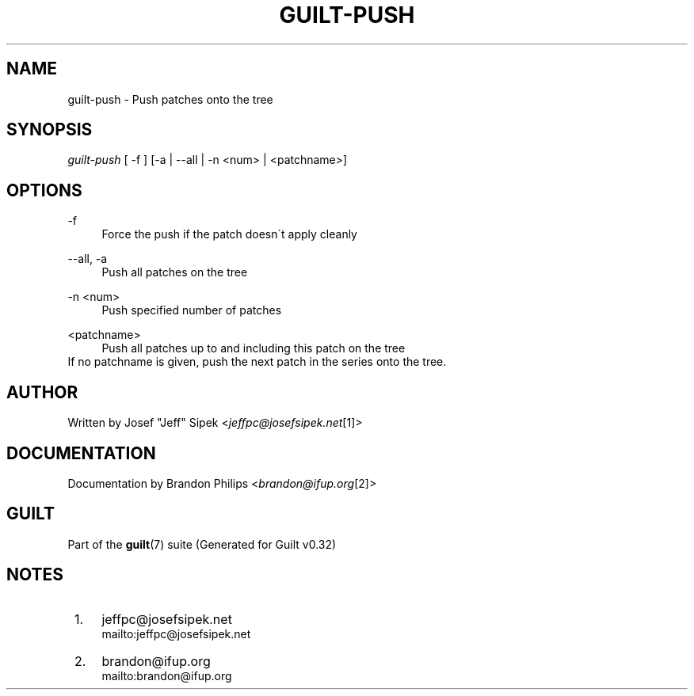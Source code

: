 .\"     Title: guilt-push
.\"    Author: 
.\" Generator: DocBook XSL Stylesheets v1.73.2 <http://docbook.sf.net/>
.\"      Date: 01/16/2009
.\"    Manual: Guilt Manual
.\"    Source: Guilt v0.32
.\"
.TH "GUILT\-PUSH" "1" "01/16/2009" "Guilt v0\&.32" "Guilt Manual"
.\" disable hyphenation
.nh
.\" disable justification (adjust text to left margin only)
.ad l
.SH "NAME"
guilt-push \- Push patches onto the tree
.SH "SYNOPSIS"
\fIguilt\-push\fR [ \-f ] [\-a | \-\-all | \-n <num> | <patchname>]
.SH "OPTIONS"
.PP
\-f
.RS 4
Force the push if the patch doesn\'t apply cleanly
.RE
.PP
\-\-all, \-a
.RS 4
Push all patches on the tree
.RE
.PP
\-n <num>
.RS 4
Push specified number of patches
.RE
.PP
<patchname>
.RS 4
Push all patches up to and including this patch on the tree
.RE
If no patchname is given, push the next patch in the series onto the tree\&.
.SH "AUTHOR"
Written by Josef "Jeff" Sipek <\fIjeffpc@josefsipek\&.net\fR\&[1]>
.SH "DOCUMENTATION"
Documentation by Brandon Philips <\fIbrandon@ifup\&.org\fR\&[2]>
.SH "GUILT"
Part of the \fBguilt\fR(7) suite (Generated for Guilt v0\&.32)
.SH "NOTES"
.IP " 1." 4
jeffpc@josefsipek.net
.RS 4
\%mailto:jeffpc@josefsipek.net
.RE
.IP " 2." 4
brandon@ifup.org
.RS 4
\%mailto:brandon@ifup.org
.RE
